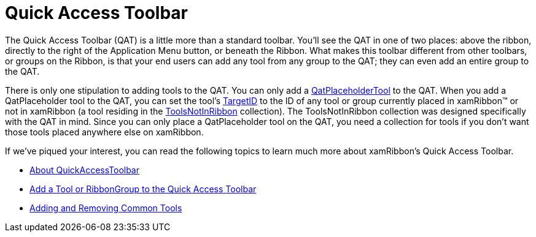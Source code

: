 ﻿////

|metadata|
{
    "name": "xamribbon-quick-access-toolbar",
    "controlName": ["xamRibbon"],
    "tags": ["Data Presentation","Navigation","Selection"],
    "guid": "{CC652E6E-BE6F-4077-AA72-8A466C650407}",  
    "buildFlags": [],
    "createdOn": "2012-01-30T19:39:54.1841899Z"
}
|metadata|
////

= Quick Access Toolbar

The Quick Access Toolbar (QAT) is a little more than a standard toolbar. You'll see the QAT in one of two places: above the ribbon, directly to the right of the Application Menu button, or beneath the Ribbon. What makes this toolbar different from other toolbars, or groups on the Ribbon, is that your end users can add any tool from any group to the QAT; they can even add an entire group to the QAT.

There is only one stipulation to adding tools to the QAT. You can only add a link:{ApiPlatform}ribbon{ApiVersion}~infragistics.windows.ribbon.qatplaceholdertool.html[QatPlaceholderTool] to the QAT. When you add a QatPlaceholder tool to the QAT, you can set the tool's link:{ApiPlatform}ribbon{ApiVersion}~infragistics.windows.ribbon.qatplaceholdertool~targetid.html[TargetID] to the ID of any tool or group currently placed in xamRibbon™ or not in xamRibbon (a tool residing in the link:{ApiPlatform}ribbon{ApiVersion}~infragistics.windows.ribbon.xamribbon~toolsnotinribbon.html[ToolsNotInRibbon] collection). The ToolsNotInRibbon collection was designed specifically with the QAT in mind. Since you can only place a QatPlaceholder tool on the QAT, you need a collection for tools if you don't want those tools placed anywhere else on xamRibbon.

If we've piqued your interest, you can read the following topics to learn much more about xamRibbon's Quick Access Toolbar.

* link:xamribbon-about-quickaccesstoolbar.html[About QuickAccessToolbar]
* link:xamribbon-add-a-tool-or-ribbongroup-to-the-quick-access-toolbar.html[Add a Tool or RibbonGroup to the Quick Access Toolbar]
* link:xamribbon-adding-and-removing-common-tools.html[Adding and Removing Common Tools]